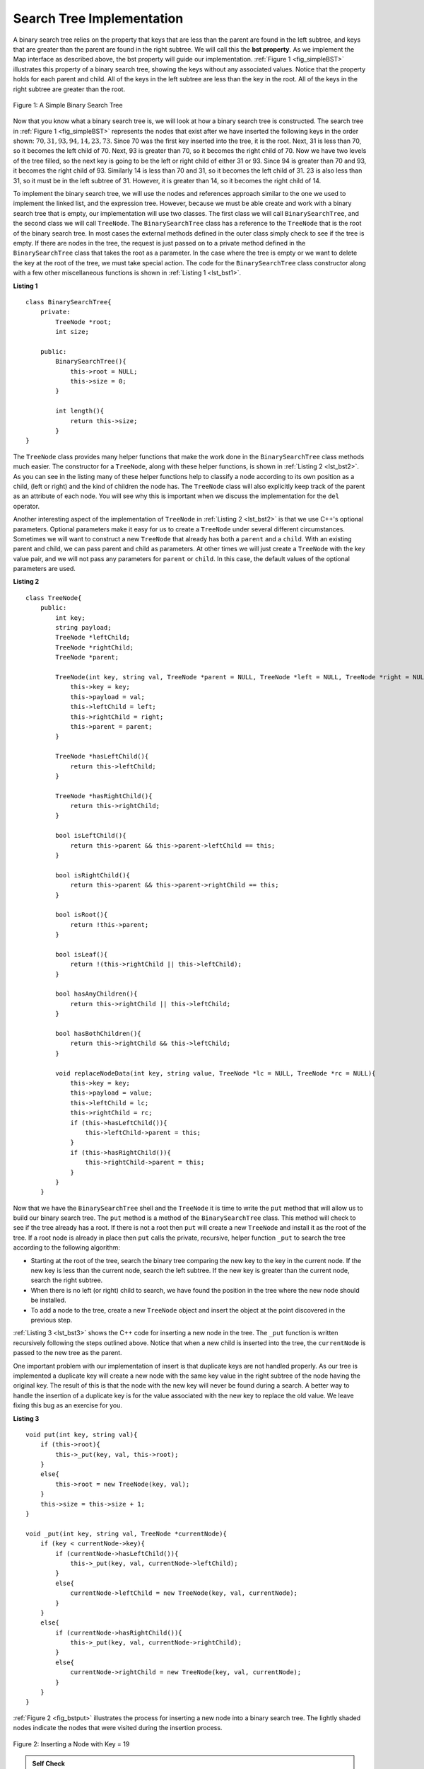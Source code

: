 ..  Copyright (C)  Brad Miller, David Ranum, and Jan Pearce
    This work is licensed under the Creative Commons Attribution-NonCommercial-ShareAlike 4.0 International License. To view a copy of this license, visit http://creativecommons.org/licenses/by-nc-sa/4.0/.


Search Tree Implementation
--------------------------

A binary search tree relies on the property that
keys that are less than the parent are found in the left subtree, and
keys that are greater than the parent are found in the right subtree. We
will call this the **bst property**. As we implement the Map interface
as described above, the bst property will guide our implementation.
:ref:`Figure 1 <fig_simpleBST>` illustrates this property of a binary search
tree, showing the keys without any associated values. Notice that the
property holds for each parent and child. All of the keys in the left
subtree are less than the key in the root. All of the keys in the right
subtree are greater than the root.


.. _fig_simpleBST:

.. figure:: Figures/simpleBST.png
   :align: center

   Figure 1: A Simple Binary Search Tree


Now that you know what a binary search tree is, we will look at how a
binary search tree is constructed. The search tree in
:ref:`Figure 1 <fig_simpleBST>` represents the nodes that exist after we have
inserted the following keys in the order shown:
:math:`70,31,93,94,14,23,73`. Since 70 was the first key inserted into
the tree, it is the root. Next, 31 is less than 70, so it becomes the
left child of 70. Next, 93 is greater than 70, so it becomes the right
child of 70. Now we have two levels of the tree filled, so the next key
is going to be the left or right child of either 31 or 93. Since 94 is
greater than 70 and 93, it becomes the right child of 93. Similarly 14
is less than 70 and 31, so it becomes the left child of 31. 23 is also
less than 31, so it must be in the left subtree of 31. However, it is
greater than 14, so it becomes the right child of 14.

To implement the binary search tree, we will use the nodes and
references approach similar to the one we used to implement the linked
list, and the expression tree. However, because we must be able create
and work with a binary search tree that is empty, our implementation
will use two classes. The first class we will call ``BinarySearchTree``,
and the second class we will call ``TreeNode``. The ``BinarySearchTree``
class has a reference to the ``TreeNode`` that is the root of the binary
search tree. In most cases the external methods defined in the outer
class simply check to see if the tree is empty. If there are nodes in
the tree, the request is just passed on to a private method defined in
the ``BinarySearchTree`` class that takes the root as a parameter. In
the case where the tree is empty or we want to delete the key at the
root of the tree, we must take special action. The code for the
``BinarySearchTree`` class constructor along with a few other
miscellaneous functions is shown in :ref:`Listing 1 <lst_bst1>`.

.. _lst_bst1:

**Listing 1**

::

    class BinarySearchTree{
        private:
            TreeNode *root;
            int size;

        public:
            BinarySearchTree(){
                this->root = NULL;
                this->size = 0;
            }

            int length(){
                return this->size;
            }
    }

The ``TreeNode`` class provides many helper functions that make the work
done in the ``BinarySearchTree`` class methods much easier. The
constructor for a ``TreeNode``, along with these helper functions, is
shown in :ref:`Listing 2 <lst_bst2>`. As you can see in the listing many of
these helper functions help to classify a node according to its own
position as a child, (left or right) and the kind of children the node
has.
The ``TreeNode`` class will also explicitly keep track
of the parent as an attribute of each node. You will see why this is
important when we discuss the implementation for the ``del`` operator.

Another interesting aspect of the implementation of ``TreeNode`` in
:ref:`Listing 2 <lst_bst2>` is that we use C++'s optional parameters.
Optional parameters make it easy for us to create a ``TreeNode`` under
several different circumstances. Sometimes we will want to construct a
new ``TreeNode`` that already has both a ``parent`` and a ``child``.
With an existing parent and child, we can pass parent and child as
parameters. At other times we will just create a ``TreeNode`` with the
key value pair, and we will not pass any parameters for ``parent`` or
``child``. In this case, the default values of the optional parameters
are used.

.. _lst_bst2:

**Listing 2**

::

    class TreeNode{
        public:
            int key;
            string payload;
            TreeNode *leftChild;
            TreeNode *rightChild;
            TreeNode *parent;

            TreeNode(int key, string val, TreeNode *parent = NULL, TreeNode *left = NULL, TreeNode *right = NULL){
                this->key = key;
                this->payload = val;
                this->leftChild = left;
                this->rightChild = right;
                this->parent = parent;
            }

            TreeNode *hasLeftChild(){
                return this->leftChild;
            }

            TreeNode *hasRightChild(){
                return this->rightChild;
            }

            bool isLeftChild(){
                return this->parent && this->parent->leftChild == this;
            }

            bool isRightChild(){
                return this->parent && this->parent->rightChild == this;
            }

            bool isRoot(){
                return !this->parent;
            }

            bool isLeaf(){
                return !(this->rightChild || this->leftChild);
            }

            bool hasAnyChildren(){
                return this->rightChild || this->leftChild;
            }

            bool hasBothChildren(){
                return this->rightChild && this->leftChild;
            }

            void replaceNodeData(int key, string value, TreeNode *lc = NULL, TreeNode *rc = NULL){
                this->key = key;
                this->payload = value;
                this->leftChild = lc;
                this->rightChild = rc;
                if (this->hasLeftChild()){
                    this->leftChild->parent = this;
                }
                if (this->hasRightChild()){
                    this->rightChild->parent = this;
                }
            }
        }


Now that we have the ``BinarySearchTree`` shell and the ``TreeNode`` it
is time to write the ``put`` method that will allow us to build our
binary search tree. The ``put`` method is a method of the
``BinarySearchTree`` class. This method will check to see if the tree
already has a root. If there is not a root then ``put`` will create a
new ``TreeNode`` and install it as the root of the tree. If a root node
is already in place then ``put`` calls the private, recursive, helper
function ``_put`` to search the tree according to the following
algorithm:

-  Starting at the root of the tree, search the binary tree comparing
   the new key to the key in the current node. If the new key is less
   than the current node, search the left subtree. If the new key is
   greater than the current node, search the right subtree.

-  When there is no left (or right) child to search, we have found the
   position in the tree where the new node should be installed.

-  To add a node to the tree, create a new ``TreeNode`` object and
   insert the object at the point discovered in the previous step.

:ref:`Listing 3 <lst_bst3>` shows the C++ code for inserting a new node in
the tree. The ``_put`` function is written recursively following the
steps outlined above. Notice that when a new child is inserted into the
tree, the ``currentNode`` is passed to the new tree as the parent.

One important problem with our implementation of insert is that
duplicate keys are not handled properly. As our tree is implemented a
duplicate key will create a new node with the same key value in the
right subtree of the node having the original key. The result of this is
that the node with the new key will never be found during a search. A
better way to handle the insertion of a duplicate key is for the value
associated with the new key to replace the old value. We leave fixing
this bug as an exercise for you.

.. _lst_bst3:

**Listing 3**

::

    void put(int key, string val){
        if (this->root){
            this->_put(key, val, this->root);
        }
        else{
            this->root = new TreeNode(key, val);
        }
        this->size = this->size + 1;
    }

    void _put(int key, string val, TreeNode *currentNode){
        if (key < currentNode->key){
            if (currentNode->hasLeftChild()){
                this->_put(key, val, currentNode->leftChild);
            }
            else{
                currentNode->leftChild = new TreeNode(key, val, currentNode);
            }
        }
        else{
            if (currentNode->hasRightChild()){
                this->_put(key, val, currentNode->rightChild);
            }
            else{
                currentNode->rightChild = new TreeNode(key, val, currentNode);
            }
        }
    }


:ref:`Figure 2 <fig_bstput>` illustrates the process for inserting a new node
into a binary search tree. The lightly shaded nodes indicate the nodes
that were visited during the insertion process.

.. _fig_bstput:

.. figure:: Figures/bstput.png
   :align: center

   Figure 2: Inserting a Node with Key = 19

.. admonition:: Self Check

    .. mchoice:: bst_1
       :correct: b
       :answer_a: <img src="../_static/bintree_a.png">
       :feedback_a: Remember, starting at the root keys less than the root must be in the left subtree, while keys greater than the root go in the right subtree.
       :answer_b: <img src="../_static/bintree_b.png">
       :feedback_b: good job.
       :answer_c: <img src="../_static/bintree_c.png">
       :feedback_c: This looks like a binary tree that satisfies the full tree property needed for a heap.

       Which of the trees shows a correct binary search tree given that the keys were
       inserted in the following order 5, 30, 2, 40, 25, 4.


Once the tree is constructed, the next task is to implement the
retrieval of a value for a given key. The ``get`` method is even easier
than the ``put`` method because it simply searches the tree recursively
until it gets to a non-matching leaf node or finds a matching key. When
a matching key is found, the value stored in the payload of the node is
returned.

:ref:`Listing 5 <lst_bst5>` shows the code for ``get``  and ``_get``. The search code in the ``_get`` method uses the same
logic for choosing the left or right child as the ``_put`` method. Notice
that the ``_get`` method returns a ``TreeNode`` to ``get``, this allows
``_get`` to be used as a flexible helper method for other
``BinarySearchTree`` methods that may need to make use of other data
from the ``TreeNode`` besides the payload.

.. _lst_bst5:

**Listing 5**

::

    string get(int key){
        if (this->root){
            TreeNode *res = this->_get(key, this->root);
            if (res){
                return res->payload;
            }
            else{
                return 0;
            }
        }
        else{
            return 0;
        }
    }

    TreeNode  *_get(int key, TreeNode *currentNode){
        if (!currentNode){
            return NULL;
        }
        else if (currentNode->key == key){
            return currentNode;
        }
        else if (key < currentNode->key){
            return this->_get(key, currentNode->leftChild);
        }
        else{
            return this->_get(key, currentNode->rightChild);
        }
    }

Finally, we turn our attention to the most challenging method in the
binary search tree, the deletion of a key (see :ref:`Listing 7 <lst_bst7>`). The first task is to find the
node to delete by searching the tree. If the tree has more than one node
we search using the ``_get`` method to find the ``TreeNode`` that needs
to be removed. If the tree only has a single node, that means we are
removing the root of the tree, but we still must check to make sure the
key of the root matches the key that is to be deleted. In either case if
the key is not found the ``del`` operator raises an error.

.. _lst_bst7:

**Listing 7**

::

    void del(int key){
        if (this->size > 1){
            TreeNode *nodeToRemove = this->_get(key, this->root);
            if (nodeToRemove){
                this->remove(nodeToRemove);
                this->size = this->size - 1;
            }
            else{
                cerr << "Error, key not in tree" << endl;
            }
        }
        else if (this->size == 1 && this->root->key == key){
            this->root = NULL;
            this->size = this->size - 1;
        }
        else{
            cerr << "Error, key not in tree" << endl;
        }
    }

Once we’ve found the node containing the key we want to delete, there
are three cases that we must consider:

#. The node to be deleted has no children (see :ref:`Figure 3 <fig_bstdel1>`).

#. The node to be deleted has only one child (see :ref:`Figure 4 <fig_bstdel2>`).

#. The node to be deleted has two children (see :ref:`Figure 5 <fig_bstdel3>`).

The first case is straightforward (see :ref:`Listing 8 <lst_bst8>`). If the current node has no children
all we need to do is delete the node and remove the reference to this
node in the parent. The code for this case is shown in here.


.. _lst_bst8:

**Listing 8**


::

    if (currentNode->isLeaf()){ //leaf
        if (currentNode == currentNode->parent->leftChild){
            currentNode->parent->leftChild = NULL;
        }
        else{
            currentNode->parent->rightChild = NULL;
        }
    }

.. _fig_bstdel1:

.. figure:: Figures/bstdel1.png
   :align: center

   Figure 3: Deleting Node 16, a Node without Children

The second case is only slightly more complicated (see :ref:`Listing 9 <lst_bst9>`). If a node has only a
single child, then we can simply promote the child to take the place of
its parent. The code for this case is shown in the next listing. As
you look at this code you will see that there are six cases to consider.
Since the cases are symmetric with respect to either having a left or
right child we will just discuss the case where the current node has a
left child. The decision proceeds as follows:

#. If the current node is a left child then we only need to update the
   parent reference of the left child to point to the parent of the
   current node, and then update the left child reference of the parent
   to point to the current node’s left child.

#. If the current node is a right child then we only need to update the
   parent reference of the left child to point to the parent of the
   current node, and then update the right child reference of the parent
   to point to the current node’s left child.

#. If the current node has no parent, it must be the root. In this case
   we will just replace the ``key``, ``payload``, ``leftChild``, and
   ``rightChild`` data by calling the ``replaceNodeData`` method on the
   root.

.. _lst_bst9:

**Listing 9**

::

    else{ // this node has one child
        if (currentNode->hasLeftChild()){
            if (currentNode->isLeftChild()){
                currentNode->leftChild->parent = currentNode->parent;
                currentNode->parent->leftChild = currentNode->leftChild;
            }
            else if (currentNode->isRightChild()){
                currentNode->leftChild->parent = currentNode->parent;
                currentNode->parent->rightChild = currentNode->leftChild;
            }
            else{
                currentNode->replaceNodeData(currentNode->leftChild->key,
                                             currentNode->leftChild->payload,
                                             currentNode->leftChild->leftChild,
                                             currentNode->leftChild->rightChild);

            }
        }
        else{
            if (currentNode->isLeftChild()){
                currentNode->rightChild->parent = currentNode->parent;
                currentNode->parent->leftChild = currentNode->rightChild;
            }
            else if (currentNode->isRightChild()){
                currentNode->rightChild->parent = currentNode->parent;
                currentNode->parent->rightChild = currentNode->rightChild;
            }
            else{
                currentNode->replaceNodeData(currentNode->rightChild->key,
                                             currentNode->rightChild->payload,
                                             currentNode->rightChild->leftChild,
                                             currentNode->rightChild->rightChild);
            }
        }
    }

.. _fig_bstdel2:

.. figure:: Figures/bstdel2.png
   :align: center

   Figure 4: Deleting Node 25, a Node That Has a Single Child

The third case is the most difficult case to handle (see :ref:`Listing 10 <lst_bst10>`). If a node has two
children, then it is unlikely that we can simply promote one of them to
take the node’s place. We can, however, search the tree for a node that
can be used to replace the one scheduled for deletion. What we need is a
node that will preserve the binary search tree relationships for both of
the existing left and right subtrees. The node that will do this is the
node that has the next-largest key in the tree. We call this node the
**successor**, and we will look at a way to find the successor shortly.
The successor is guaranteed to have no more than one child, so we know
how to remove it using the two cases for deletion that we have already
implemented. Once the successor has been removed, we simply put it in
the tree in place of the node to be deleted.

.. _fig_bstdel3:

.. figure:: Figures/bstdel3.png
    :align: center

    Figure 5: Deleting Node 5, a Node with Two Children

The code to handle the third case is shown in the next listing.
Notice that we make use of the helper methods ``findSuccessor`` and
``findMin`` to find the successor. To remove the successor, we make use
of the method ``spliceOut``. The reason we use ``spliceOut`` is that it
goes directly to the node we want to splice out and makes the right
changes. We could call ``delete`` recursively, but then we would waste
time re-searching for the key node.

.. _lst_bst10:

**Listing 10**

::

    else if (currentNode->hasBothChildren()){ //interior
        TreeNode *succ = currentNode->findSuccessor();
        succ->spliceOut();
        currentNode->key = succ->key;
        currentNode->payload = succ->payload;
    }

The code to find the successor is shown below (see :ref:`Listing 11 <lst_bst11>`) and as
you can see is a method of the ``TreeNode`` class. This code makes use
of the same properties of binary search trees that cause an inorder
traversal to print out the nodes in the tree from smallest to largest.
There are three cases to consider when looking for the successor:

#. If the node has a right child, then the successor is the smallest key
   in the right subtree.

#. If the node has no right child and is the left child of its parent,
   then the parent is the successor.

#. If the node is the right child of its parent, and itself has no right
   child, then the successor to this node is the successor of its
   parent, excluding this node.

The first condition is the only one that matters for us when deleting a
node from a binary search tree. However, the ``findSuccessor`` method
has other uses that we will explore in the exercises at the end of this
chapter.

The ``findMin`` method is called to find the minimum key in a subtree.
You should convince yourself that the minimum valued key in any binary
search tree is the leftmost child of the tree. Therefore the ``findMin``
method simply follows the ``leftChild`` references in each node of the
subtree until it reaches a node that does not have a left child.

.. _lst_bst11:

**Listing 11**


::

    TreeNode *findSuccessor(){
        TreeNode *succ = NULL;
        if (this->hasRightChild()){
            succ = this->rightChild->findMin();
        }
        else{
            if (this->parent){
                if (this->isLeftChild()){
                    succ = this->parent;
                }
                else{
                    this->parent->rightChild = NULL;
                    succ = this->parent->findSuccessor();
                    this->parent->rightChild = this;
                }
            }
        }
        return succ;
    }

    TreeNode *findMin(){
        TreeNode *current = this;
        while (current->hasLeftChild()){
            current = current->leftChild;
        }
        return current;
    }

    void spliceOut(){
        if (this->isLeaf()){
            if (this->isLeftChild()){
                this->parent->leftChild = NULL;
            }
            else{
                this->parent->rightChild = NULL;
            }
        }
        else if (this->hasAnyChildren()){
            if (this->hasLeftChild()){
                if (this->isLeftChild()){
                    this->parent->leftChild = this->leftChild;
                }
                else{
                    this->parent->rightChild = this->rightChild;
                }
                this->leftChild->parent = this->parent;
            }
            else{
                if (this->isLeftChild()){
                    this->parent->leftChild = this->rightChild;
                }
                else{
                    this->parent->rightChild = this->rightChild;
                }
                this->rightChild->parent = this->parent;
            }
        }
    }

We need to look at one last interface method for the binary search tree.
Suppose that we would like to simply iterate over all the keys in the
tree in order. This is definitely something we have done with
dictionaries, so why not trees? You already know how to traverse a
binary tree in order, using the ``inorder`` traversal algorithm.
However, writing an iterator requires a bit more work, since an iterator
should return only one node each time the iterator is called.

Python provides us with a very powerful function to use when creating an
iterator. The function is called ``yield``. ``yield`` is similar to
``return`` in that it returns a value to the caller. However, ``yield``
also takes the additional step of freezing the state of the function so
that the next time the function is called it continues executing from
the exact point it left off earlier. Functions that create objects that
can be iterated are called generator functions.

The code for an ``inorder`` iterator of a binary tree is shown in the next
listing. Look at this code carefully; at first glance you
might think that the code is not recursive. However, remember that
``__iter__`` overrides the ``for x in`` operation for iteration, so it
really is recursive! Because it is recursive over ``TreeNode`` instances
the ``__iter__`` method is defined in the ``TreeNode`` class.

::

    def __iter__(self):
        if self:
    	    if self.hasLeftChild():
    	  	    for elem in self.leftChiLd:
    		        yield elem
            yield self.key
    	    if self.hasRightChild():
    		    for elem in self.rightChild:
    		        yield elem

At this point you may want to download the entire file containing the
full version of the ``BinarySearchTree`` and ``TreeNode`` classes.

.. tabbed:: BinarySearchTree

  .. tab:: C++

    .. activecode:: completebstcodecpp
        :language: cpp

        #include <iostream>
        #include <cstdlib>
        #include <cstddef>
        #include <string>
        using namespace std;


        class TreeNode{

            public:
                int key;
                string payload;
                TreeNode *leftChild;
                TreeNode *rightChild;
                TreeNode *parent;

                TreeNode(int key, string val, TreeNode *parent = NULL, TreeNode *left = NULL, TreeNode *right = NULL){
                    this->key = key;
                    this->payload = val;
                    this->leftChild = left;
                    this->rightChild = right;
                    this->parent = parent;
                }

                TreeNode *hasLeftChild(){
                    return this->leftChild;
                }

                TreeNode *hasRightChild(){
                    return this->rightChild;
                }

                bool isLeftChild(){
                    return this->parent && this->parent->leftChild == this;
                }

                bool isRightChild(){
                    return this->parent && this->parent->rightChild == this;
                }

                bool isRoot(){
                    return !this->parent;
                }

                bool isLeaf(){
                    return !(this->rightChild || this->leftChild);
                }

                bool hasAnyChildren(){
                    return this->rightChild || this->leftChild;
                }

                bool hasBothChildren(){
                    return this->rightChild && this->leftChild;
                }

                void spliceOut(){
                    if (this->isLeaf()){
                        if (this->isLeftChild()){
                            this->parent->leftChild = NULL;
                        }
                        else{
                            this->parent->rightChild = NULL;
                        }
                    }
                    else if (this->hasAnyChildren()){
                        if (this->hasLeftChild()){
                            if (this->isLeftChild()){
                                this->parent->leftChild = this->leftChild;
                            }
                            else{
                                this->parent->rightChild = this->rightChild;
                            }
                            this->leftChild->parent = this->parent;
                        }
                        else{
                            if (this->isLeftChild()){
                                this->parent->leftChild = this->rightChild;
                            }
                            else{
                                this->parent->rightChild = this->rightChild;
                            }
                            this->rightChild->parent = this->parent;
                        }
                    }
                }

                TreeNode *findSuccessor(){
                    TreeNode *succ = NULL;
                    if (this->hasRightChild()){
                        succ = this->rightChild->findMin();
                    }
                    else{
                        if (this->parent){
                            if (this->isLeftChild()){
                                succ = this->parent;
                            }
                            else{
                                this->parent->rightChild = NULL;
                                succ = this->parent->findSuccessor();
                                this->parent->rightChild = this;
                            }
                        }
                    }
                    return succ;
                }

                TreeNode *findMin(){
                    TreeNode *current = this;
                    while (current->hasLeftChild()){
                        current = current->leftChild;
                    }
                    return current;
                }

                void replaceNodeData(int key, string value, TreeNode *lc = NULL, TreeNode *rc = NULL){
                    this->key = key;
                    this->payload = value;
                    this->leftChild = lc;
                    this->rightChild = rc;
                    if (this->hasLeftChild()){
                        this->leftChild->parent = this;
                    }

                    if (this->hasRightChild()){
                        this->rightChild->parent = this;
                    }
                }
        };


        class BinarySearchTree{

            private:
                TreeNode *root;
                int size;

                void _put(int key, string val, TreeNode *currentNode){
                    if (key < currentNode->key){
                        if (currentNode->hasLeftChild()){
                            this->_put(key, val, currentNode->leftChild);
                        }
                        else{
                            currentNode->leftChild = new TreeNode(key, val, currentNode);
                        }
                    }
                    else{
                        if (currentNode->hasRightChild()){
                            this->_put(key, val, currentNode->rightChild);
                        }
                        else{
                            currentNode->rightChild = new TreeNode(key, val, currentNode);
                        }
                    }
                }

                TreeNode  *_get(int key, TreeNode *currentNode){
                    if (!currentNode){
                        return NULL;
                    }
                    else if (currentNode->key == key){
                        return currentNode;
                    }
                    else if (key < currentNode->key){
                        return this->_get(key, currentNode->leftChild);
                    }
                    else{
                        return this->_get(key, currentNode->rightChild);
                    }
                }

            public:
                BinarySearchTree(){
                    this->root = NULL;
                    this->size = 0;
                }

                int length(){
                    return this->size;
                }

                void put(int key, string val){
                    if (this->root){
                        this->_put(key, val, this->root);
                    }
                    else{
                        this->root = new TreeNode(key, val);
                    }
                    this->size = this->size + 1;
                }

                string get(int key){
                    if (this->root){
                        TreeNode *res = this->_get(key, this->root);
                        if (res){
                            return res->payload;
                        }
                        else{
                            return 0;
                        }
                    }
                    else{
                        return 0;
                    }
                }

                void del(int key){
                    if (this->size > 1){
                        TreeNode *nodeToRemove = this->_get(key, this->root);
                        if (nodeToRemove){
                            this->remove(nodeToRemove);
                            this->size = this->size - 1;
                        }
                        else{
                            cerr << "Error, key not in tree" << endl;
                        }
                    }
                    else if (this->size == 1 && this->root->key == key){
                        this->root = NULL;
                        this->size = this->size - 1;
                    }
                    else{
                        cerr << "Error, key not in tree" << endl;
                    }
                }

                void remove(TreeNode *currentNode){
                    if (currentNode->isLeaf()){ //leaf
                        if (currentNode == currentNode->parent->leftChild){
                            currentNode->parent->leftChild = NULL;
                        }
                        else{
                            currentNode->parent->rightChild = NULL;
                        }
                    }
                    else if (currentNode->hasBothChildren()){ //interior
                        TreeNode *succ = currentNode->findSuccessor();
                        succ->spliceOut();
                        currentNode->key = succ->key;
                        currentNode->payload = succ->payload;
                    }
                    else{ // this node has one child
                        if (currentNode->hasLeftChild()){
                            if (currentNode->isLeftChild()){
                                currentNode->leftChild->parent = currentNode->parent;
                                currentNode->parent->leftChild = currentNode->leftChild;
                            }
                            else if (currentNode->isRightChild()){
                                currentNode->leftChild->parent = currentNode->parent;
                                currentNode->parent->rightChild = currentNode->leftChild;
                            }
                            else{
                                currentNode->replaceNodeData(currentNode->leftChild->key,
                                                             currentNode->leftChild->payload,
                                                             currentNode->leftChild->leftChild,
                                                             currentNode->leftChild->rightChild);

                            }
                        }
                        else{
                            if (currentNode->isLeftChild()){
                                currentNode->rightChild->parent = currentNode->parent;
                                currentNode->parent->leftChild = currentNode->rightChild;
                            }
                            else if (currentNode->isRightChild()){
                                currentNode->rightChild->parent = currentNode->parent;
                                currentNode->parent->rightChild = currentNode->rightChild;
                            }
                            else{
                                currentNode->replaceNodeData(currentNode->rightChild->key,
                                                             currentNode->rightChild->payload,
                                                             currentNode->rightChild->leftChild,
                                                             currentNode->rightChild->rightChild);
                            }
                        }
                    }
                }
        };

        int main(){

            BinarySearchTree *mytree = new BinarySearchTree();
            mytree->put(3, "red");
            mytree->put(4, "blue");
            mytree->put(6, "yellow");
            mytree->put(2, "at");

            cout << mytree->get(6) << endl;
            cout << mytree->get(2) << endl;

            return 0;
        }

  .. tab:: Python

    .. activecode:: completebstcodepy

        class TreeNode:
            def __init__(self,key,val,left=None,right=None,parent=None):
                self.key = key
                self.payload = val
                self.leftChild = left
                self.rightChild = right
                self.parent = parent

            def hasLeftChild(self):
                return self.leftChild

            def hasRightChild(self):
                return self.rightChild

            def isLeftChild(self):
                return self.parent and self.parent.leftChild == self

            def isRightChild(self):
                return self.parent and self.parent.rightChild == self

            def isRoot(self):
                return not self.parent

            def isLeaf(self):
                return not (self.rightChild or self.leftChild)

            def hasAnyChildren(self):
                return self.rightChild or self.leftChild

            def hasBothChildren(self):
                return self.rightChild and self.leftChild

            def spliceOut(self):
                if self.isLeaf():
                    if self.isLeftChild():
                        self.parent.leftChild = None
                    else:
                        self.parent.rightChild = None
                elif self.hasAnyChildren():
                    if self.hasLeftChild():
                        if self.isLeftChild():
                            self.parent.leftChild = self.leftChild
                        else:
                            self.parent.rightChild = self.leftChild
                        self.leftChild.parent = self.parent
                    else:
                        if self.isLeftChild():
                            self.parent.leftChild = self.rightChild
                        else:
                            self.parent.rightChild = self.rightChild
                        self.rightChild.parent = self.parent

            def findSuccessor(self):
                succ = None
                if self.hasRightChild():
                    succ = self.rightChild.findMin()
                else:
                    if self.parent:
                           if self.isLeftChild():
                               succ = self.parent
                           else:
                               self.parent.rightChild = None
                               succ = self.parent.findSuccessor()
                               self.parent.rightChild = self
                return succ

            def findMin(self):
                current = self
                while current.hasLeftChild():
                    current = current.leftChild
                return current

            def replaceNodeData(self,key,value,lc,rc):
                self.key = key
                self.payload = value
                self.leftChild = lc
                self.rightChild = rc
                if self.hasLeftChild():
                    self.leftChild.parent = self
                if self.hasRightChild():
                    self.rightChild.parent = self


        class BinarySearchTree:

            def __init__(self):
                self.root = None
                self.size = 0

            def length(self):
                return self.size

            def __len__(self):
                return self.size

            def put(self,key,val):
                if self.root:
                    self._put(key,val,self.root)
                else:
                    self.root = TreeNode(key,val)
                self.size = self.size + 1

            def _put(self,key,val,currentNode):
                if key < currentNode.key:
                    if currentNode.hasLeftChild():
                           self._put(key,val,currentNode.leftChild)
                    else:
                           currentNode.leftChild = TreeNode(key,val,parent=currentNode)
                else:
                    if currentNode.hasRightChild():
                           self._put(key,val,currentNode.rightChild)
                    else:
                           currentNode.rightChild = TreeNode(key,val,parent=currentNode)

            def get(self,key):
               if self.root:
                   res = self._get(key,self.root)
                   if res:
                          return res.payload
                   else:
                          return None
               else:
                   return None

            def _get(self,key,currentNode):
               if not currentNode:
                   return None
               elif currentNode.key == key:
                   return currentNode
               elif key < currentNode.key:
                   return self._get(key,currentNode.leftChild)
               else:
                   return self._get(key,currentNode.rightChild)

            #def __contains__(self,key):
             #  if self._get(key,self.root):
              #    return True
               #else:
                #   return False

            def delete(self,key):
              if self.size > 1:
                 nodeToRemove = self._get(key,self.root)
                 if nodeToRemove:
                     self.remove(nodeToRemove)
                     self.size = self.size-1
                 else:
                     raise KeyError('Error, key not in tree')
              elif self.size == 1 and self.root.key == key:
                 self.root = None
                 self.size = self.size - 1
              else:
                 raise KeyError('Error, key not in tree')

            def remove(self,currentNode):
                 if currentNode.isLeaf(): #leaf
                   if currentNode == currentNode.parent.leftChild:
                       currentNode.parent.leftChild = None
                   else:
                       currentNode.parent.rightChild = None
                 elif currentNode.hasBothChildren(): #interior
                   succ = currentNode.findSuccessor()
                   succ.spliceOut()
                   currentNode.key = succ.key
                   currentNode.payload = succ.payload

                 else: # this node has one child
                   if currentNode.hasLeftChild():
                     if currentNode.isLeftChild():
                         currentNode.leftChild.parent = currentNode.parent
                         currentNode.parent.leftChild = currentNode.leftChild
                     elif currentNode.isRightChild():
                         currentNode.leftChild.parent = currentNode.parent
                         currentNode.parent.rightChild = currentNode.leftChild
                     else:
                         currentNode.replaceNodeData(currentNode.leftChild.key,
                                            currentNode.leftChild.payload,
                                            currentNode.leftChild.leftChild,
                                            currentNode.leftChild.rightChild)
                   else:
                     if currentNode.isLeftChild():
                         currentNode.rightChild.parent = currentNode.parent
                         currentNode.parent.leftChild = currentNode.rightChild
                     elif currentNode.isRightChild():
                         currentNode.rightChild.parent = currentNode.parent
                         currentNode.parent.rightChild = currentNode.rightChild
                     else:
                         currentNode.replaceNodeData(currentNode.rightChild.key,
                                            currentNode.rightChild.payload,
                                            currentNode.rightChild.leftChild,
                                            currentNode.rightChild.rightChild)


        def main():

            mytree = BinarySearchTree()
            mytree.put(3, "red")
            mytree.put(4, "blue")
            mytree.put(6, "yellow")
            mytree.put(2, "at")

            print(mytree.get(6))
            print(mytree.get(2))

        main()
